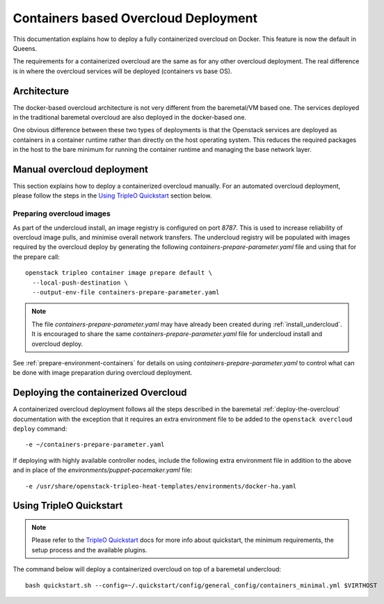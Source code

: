 Containers based Overcloud Deployment
======================================

This documentation explains how to deploy a fully containerized overcloud on
Docker. This feature is now the default in Queens.

The requirements for a containerized overcloud are the same as for any other
overcloud deployment. The real difference is in where the overcloud services
will be deployed (containers vs base OS).

Architecture
------------

The docker-based overcloud architecture is not very different from the
baremetal/VM based one. The services deployed in the traditional baremetal
overcloud are also deployed in the docker-based one.

One obvious difference between these two types of deployments is that the
Openstack services are deployed as containers in a container runtime rather
than directly on the host operating system. This reduces the required packages
in the host to the bare minimum for running the container runtime and managing
the base network layer.


Manual overcloud deployment
----------------------------

This section explains how to deploy a containerized overcloud manually. For an
automated overcloud deployment, please follow the steps in the
`Using TripleO Quickstart`_ section below.

Preparing overcloud images
..........................

As part of the undercloud install, an image registry is configured on port
`8787`.  This is used to increase reliability of overcloud image pulls, and
minimise overall network transfers. The undercloud registry will be populated
with images required by the overcloud deploy by generating the following
`containers-prepare-parameter.yaml` file and using that for the prepare call::

  openstack tripleo container image prepare default \
    --local-push-destination \
    --output-env-file containers-prepare-parameter.yaml

.. note:: The file `containers-prepare-parameter.yaml` may have already been
          created during :ref:`install_undercloud`. It is
          encouraged to share the same `containers-prepare-parameter.yaml` file
          for undercloud install and overcloud deploy.

See :ref:`prepare-environment-containers` for details on using
`containers-prepare-parameter.yaml` to control what can be done
with image preparation during overcloud deployment.

.. _overcloud-prepare-container-images:

Deploying the containerized Overcloud
-------------------------------------

A containerized overcloud deployment follows all the steps described in the
baremetal :ref:`deploy-the-overcloud` documentation with the exception that it
requires an extra environment file to be added to the ``openstack overcloud
deploy`` command::

  -e ~/containers-prepare-parameter.yaml

If deploying with highly available controller nodes, include the
following extra environment file in addition to the above and in place
of the `environments/puppet-pacemaker.yaml` file::

  -e /usr/share/openstack-tripleo-heat-templates/environments/docker-ha.yaml

Using TripleO Quickstart
------------------------

.. note:: Please refer to the `TripleO Quickstart`_ docs for more info about
          quickstart, the minimum requirements, the setup process and the
          available plugins.


The command below will deploy a containerized overcloud on top of a baremetal undercloud::

    bash quickstart.sh --config=~/.quickstart/config/general_config/containers_minimal.yml $VIRTHOST

..  _TripleO Quickstart: https://docs.openstack.org/developer/tripleo-quickstart/
